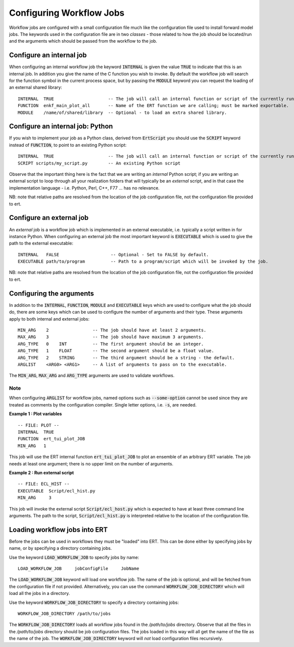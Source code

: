Configuring Workflow Jobs
=========================

Workflow jobs are configured with a small configuration file much like
the configuration file used to install forward model jobs. The
keywords used in the configuration file are in two *classes* - those
related to how the job should be located/run and the arguments which
should be passed from the workflow to the job.

Configure an internal job
-------------------------

When configuring an internal workflow job the keyword :code:`INTERNAL`
is given the value :code:`TRUE` to indicate that this is an internal
job. In addition you give the name of the C function you wish to
invoke. By default the workflow job will search for the function
symbol in the current process space, but by passing the :code:`MODULE`
keyword you can request the loading of an external shared library:

::

    INTERNAL  TRUE                     -- The job will call an internal function or script of the currently running ERT instance.
    FUNCTION  enkf_main_plot_all       -- Name of the ERT function we are calling; must be marked exportable.
    MODULE    /name/of/shared/library  -- Optional - to load an extra shared library.

Configure an internal job: Python
-----------------------------------

If you wish to implement your job as a Python class, derived from
:code:`ErtScript` you should use the :code:`SCRIPT` keyword instead of
:code:`FUNCTION`, to point to an existing Python script:

::

   INTERNAL  TRUE                     -- The job will call an internal function or script of the currently running ERT instance.
   SCRIPT scripts/my_script.py        -- An existing Python script

Observe that the important thing here is the fact that we are writing
an *internal* Python script; if you are writing an external script to
loop through all your realization folders that will typically be an
*external* script, and in that case the implementation language -
i.e. Python, Perl, C++, F77 ... has no relevance.

NB: note that relative paths are resolved from the location of the job
configuration file, not the configuration file provided to ert.

Configure an external job
-------------------------

An *external* job is a workflow job which is implemented in an
external executable, i.e. typically a script written in for instance
Python. When configuring an external job the most important keyword is
:code:`EXECUTABLE` which is used to give the path to the external
executable:

::

    INTERNAL   FALSE                    -- Optional - Set to FALSE by default.
    EXECUTABLE path/to/program          -- Path to a program/script which will be invoked by the job.

NB: note that relative paths are resolved from the location of the job
configuration file, not the configuration file provided to ert.

Configuring the arguments
-------------------------

In addition to the :code:`INTERNAL`, :code:`FUNCTION`, :code:`MODULE` and :code:`EXECUTABLE` keys
which are used to configure what the job should do, there are some keys
which can be used to configure the number of arguments and their
type. These arguments apply to both internal and external jobs:

::

	MIN_ARG    2                 -- The job should have at least 2 arguments.
	MAX_ARG    3                 -- The job should have maximum 3 arguments.
	ARG_TYPE   0    INT          -- The first argument should be an integer.
	ARG_TYPE   1    FLOAT        -- The second argument should be a float value.
	ARG_TYPE   2    STRING       -- The third argument should be a string - the default.
	ARGLIST    <ARG0> <ARG1>     -- A list of arguments to pass on to the executable.

The :code:`MIN_ARG`, :code:`MAX_ARG` and :code:`ARG_TYPE` arguments are used to validate workflows.

Note
____

When configuring :code:`ARGLIST` for workflow jobs,
named options such as :code:`--some-option` cannot be used
since they are treated as comments by the configuration compiler.
Single letter options, i.e. :code:`-s`, are needed.

**Example 1 : Plot variables**

::

	-- FILE: PLOT --
	INTERNAL  TRUE
	FUNCTION  ert_tui_plot_JOB
	MIN_ARG   1

This job will use the ERT internal function :code:`ert_tui_plot_JOB` to plot
an ensemble of an arbitrary ERT variable. The job needs at least one
argument; there is no upper limit on the number of arguments.

**Example 2 : Run external script**

::

	-- FILE: ECL_HIST --
	EXECUTABLE  Script/ecl_hist.py
	MIN_ARG     3

This job will invoke the external script :code:`Script/ecl_host.py`
which is expected to have at least three command line arguments. The path to
the script, :code:`Script/ecl_hist.py` is interpreted relative to the location
of the configuration file.

Loading workflow jobs into ERT
------------------------------

Before the jobs can be used in workflows they must be "loaded" into
ERT. This can be done either by specifying jobs by name,
or by specifying a directory containing jobs.

Use the keyword :code:`LOAD_WORKFLOW_JOB` to specify jobs by name:

::

	LOAD_WORKFLOW_JOB     jobConfigFile     JobName

The :code:`LOAD_WORKFLOW_JOB` keyword will load one workflow job.
The name of the job is optional, and will be fetched from the configuration file if not provided. 
Alternatively, you can use the command
:code:`WORKFLOW_JOB_DIRECTORY` which will load all the jobs in a
directory.

Use the keyword :code:`WORKFLOW_JOB_DIRECTORY` to specify a directory containing jobs:

::

	WORKFLOW_JOB_DIRECTORY /path/to/jobs

The :code:`WORKFLOW_JOB_DIRECTORY` loads all workflow jobs found in the `/path/to/jobs` directory.
Observe that all the files in the `/path/to/jobs` directory
should be job configuration files. The jobs loaded in this way will
all get the name of the file as the name of the job. The
:code:`WORKFLOW_JOB_DIRECTORY` keyword will *not* load configuration
files recursively.
